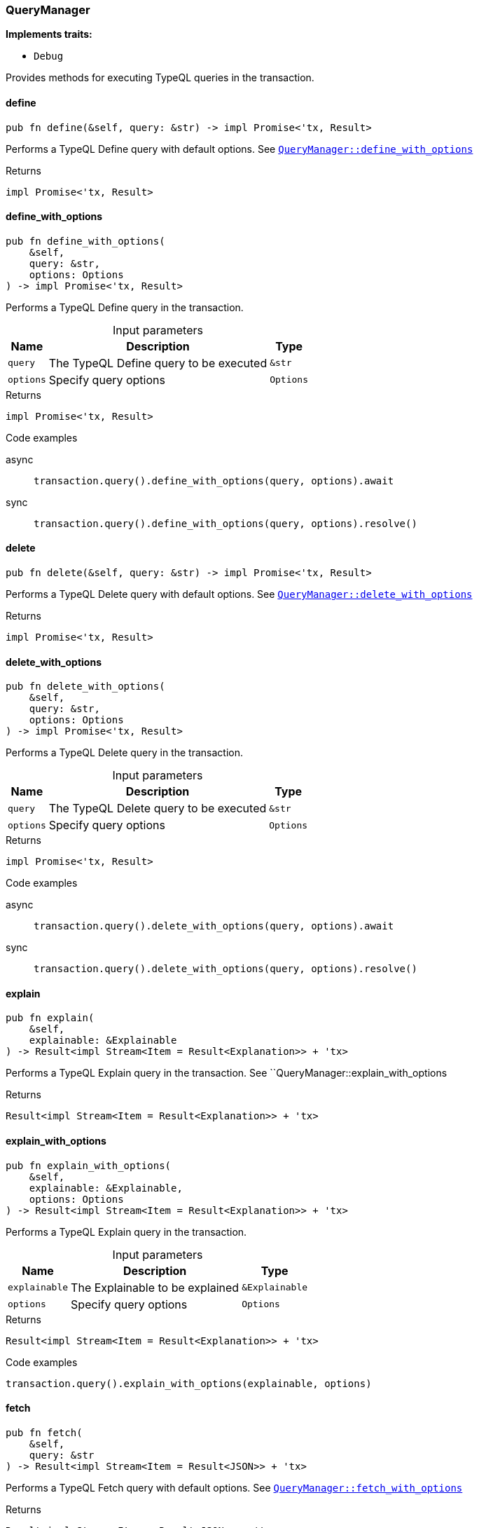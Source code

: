 [#_struct_QueryManager]
=== QueryManager

*Implements traits:*

* `Debug`

Provides methods for executing TypeQL queries in the transaction.

// tag::methods[]
[#_struct_QueryManager_define__]
==== define

[source,rust]
----
pub fn define(&self, query: &str) -> impl Promise<'tx, Result>
----

Performs a TypeQL Define query with default options. See <<#_struct_QueryManager_method_define_with_options,`QueryManager::define_with_options`>>

[caption=""]
.Returns
[source,rust]
----
impl Promise<'tx, Result>
----

[#_struct_QueryManager_define_with_options__query_str__options_Options]
==== define_with_options

[source,rust]
----
pub fn define_with_options(
    &self,
    query: &str,
    options: Options
) -> impl Promise<'tx, Result>
----

Performs a TypeQL Define query in the transaction.

[caption=""]
.Input parameters
[cols="~,~,~"]
[options="header"]
|===
|Name |Description |Type
a| `query` a| The TypeQL Define query to be executed a| `&str`
a| `options` a| Specify query options a| `Options`
|===

[caption=""]
.Returns
[source,rust]
----
impl Promise<'tx, Result>
----

[caption=""]
.Code examples
[tabs]
====
async::
+
--
[source,rust]
----
transaction.query().define_with_options(query, options).await
----

--

sync::
+
--
[source,rust]
----
transaction.query().define_with_options(query, options).resolve()
----

--
====

[#_struct_QueryManager_delete__]
==== delete

[source,rust]
----
pub fn delete(&self, query: &str) -> impl Promise<'tx, Result>
----

Performs a TypeQL Delete query with default options. See <<#_struct_QueryManager_method_delete_with_options,`QueryManager::delete_with_options`>>

[caption=""]
.Returns
[source,rust]
----
impl Promise<'tx, Result>
----

[#_struct_QueryManager_delete_with_options__query_str__options_Options]
==== delete_with_options

[source,rust]
----
pub fn delete_with_options(
    &self,
    query: &str,
    options: Options
) -> impl Promise<'tx, Result>
----

Performs a TypeQL Delete query in the transaction.

[caption=""]
.Input parameters
[cols="~,~,~"]
[options="header"]
|===
|Name |Description |Type
a| `query` a| The TypeQL Delete query to be executed a| `&str`
a| `options` a| Specify query options a| `Options`
|===

[caption=""]
.Returns
[source,rust]
----
impl Promise<'tx, Result>
----

[caption=""]
.Code examples
[tabs]
====
async::
+
--
[source,rust]
----
transaction.query().delete_with_options(query, options).await
----

--

sync::
+
--
[source,rust]
----
transaction.query().delete_with_options(query, options).resolve()
----

--
====

[#_struct_QueryManager_explain__]
==== explain

[source,rust]
----
pub fn explain(
    &self,
    explainable: &Explainable
) -> Result<impl Stream<Item = Result<Explanation>> + 'tx>
----

Performs a TypeQL Explain query in the transaction. See ``QueryManager::explain_with_options

[caption=""]
.Returns
[source,rust]
----
Result<impl Stream<Item = Result<Explanation>> + 'tx>
----

[#_struct_QueryManager_explain_with_options__explainable_Explainable__options_Options]
==== explain_with_options

[source,rust]
----
pub fn explain_with_options(
    &self,
    explainable: &Explainable,
    options: Options
) -> Result<impl Stream<Item = Result<Explanation>> + 'tx>
----

Performs a TypeQL Explain query in the transaction.

[caption=""]
.Input parameters
[cols="~,~,~"]
[options="header"]
|===
|Name |Description |Type
a| `explainable` a| The Explainable to be explained a| `&Explainable`
a| `options` a| Specify query options a| `Options`
|===

[caption=""]
.Returns
[source,rust]
----
Result<impl Stream<Item = Result<Explanation>> + 'tx>
----

[caption=""]
.Code examples
[source,rust]
----
transaction.query().explain_with_options(explainable, options)
----

[#_struct_QueryManager_fetch__]
==== fetch

[source,rust]
----
pub fn fetch(
    &self,
    query: &str
) -> Result<impl Stream<Item = Result<JSON>> + 'tx>
----

Performs a TypeQL Fetch query with default options. See <<#_struct_QueryManager_method_fetch_with_options,`QueryManager::fetch_with_options`>>

[caption=""]
.Returns
[source,rust]
----
Result<impl Stream<Item = Result<JSON>> + 'tx>
----

[#_struct_QueryManager_fetch_with_options__query_str__options_Options]
==== fetch_with_options

[source,rust]
----
pub fn fetch_with_options(
    &self,
    query: &str,
    options: Options
) -> Result<impl Stream<Item = Result<JSON>> + 'tx>
----

Performs a TypeQL Match Group Aggregate query in the transaction.

[caption=""]
.Input parameters
[cols="~,~,~"]
[options="header"]
|===
|Name |Description |Type
a| `query` a| The TypeQL Match Group Aggregate query to be executed a| `&str`
a| `options` a| Specify query options a| `Options`
|===

[caption=""]
.Returns
[source,rust]
----
Result<impl Stream<Item = Result<JSON>> + 'tx>
----

[caption=""]
.Code examples
[source,rust]
----
transaction.query().fetch_with_options(query, options)
----

[#_struct_QueryManager_get__]
==== get

[source,rust]
----
pub fn get(
    &self,
    query: &str
) -> Result<impl Stream<Item = Result<ConceptMap>> + 'tx>
----

Performs a TypeQL Match (Get) query with default options. See <<#_struct_QueryManager_method_get_with_options,`QueryManager::get_with_options`>>

[caption=""]
.Returns
[source,rust]
----
Result<impl Stream<Item = Result<ConceptMap>> + 'tx>
----

[#_struct_QueryManager_get_aggregate__]
==== get_aggregate

[source,rust]
----
pub fn get_aggregate(
    &self,
    query: &str
) -> impl Promise<'tx, Result<Option<Value>>>
----

Performs a TypeQL Match Aggregate query with default options. See <<#_struct_QueryManager_method_get_aggregate,`QueryManager::get_aggregate`>>

[caption=""]
.Returns
[source,rust]
----
impl Promise<'tx, Result<Option<Value>>>
----

[#_struct_QueryManager_get_aggregate_with_options__query_str__options_Options]
==== get_aggregate_with_options

[source,rust]
----
pub fn get_aggregate_with_options(
    &self,
    query: &str,
    options: Options
) -> impl Promise<'tx, Result<Option<Value>>>
----

Performs a TypeQL Match Aggregate query in the transaction.

[caption=""]
.Input parameters
[cols="~,~,~"]
[options="header"]
|===
|Name |Description |Type
a| `query` a| The TypeQL Match Aggregate query to be executed a| `&str`
a| `options` a| Specify query options a| `Options`
|===

[caption=""]
.Returns
[source,rust]
----
impl Promise<'tx, Result<Option<Value>>>
----

[caption=""]
.Code examples
[tabs]
====
async::
+
--
[source,rust]
----
transaction.query().get_aggregate_with_options(query, options).await
----

--

sync::
+
--
[source,rust]
----
transaction.query().get_aggregate_with_options(query, options).resolve()
----

--
====

[#_struct_QueryManager_get_group__]
==== get_group

[source,rust]
----
pub fn get_group(
    &self,
    query: &str
) -> Result<impl Stream<Item = Result<ConceptMapGroup>> + 'tx>
----

Performs a TypeQL Match Group query with default options. See <<#_struct_QueryManager_method_get_group,`QueryManager::get_group`>>

[caption=""]
.Returns
[source,rust]
----
Result<impl Stream<Item = Result<ConceptMapGroup>> + 'tx>
----

[#_struct_QueryManager_get_group_aggregate__]
==== get_group_aggregate

[source,rust]
----
pub fn get_group_aggregate(
    &self,
    query: &str
) -> Result<impl Stream<Item = Result<ValueGroup>> + 'tx>
----

Performs a TypeQL Match Group Aggregate query with default options. See <<#_struct_QueryManager_method_get_group_aggregate_with_options,`QueryManager::get_group_aggregate_with_options`>>

[caption=""]
.Returns
[source,rust]
----
Result<impl Stream<Item = Result<ValueGroup>> + 'tx>
----

[#_struct_QueryManager_get_group_aggregate_with_options__query_str__options_Options]
==== get_group_aggregate_with_options

[source,rust]
----
pub fn get_group_aggregate_with_options(
    &self,
    query: &str,
    options: Options
) -> Result<impl Stream<Item = Result<ValueGroup>> + 'tx>
----

Performs a TypeQL Match Group Aggregate query in the transaction.

[caption=""]
.Input parameters
[cols="~,~,~"]
[options="header"]
|===
|Name |Description |Type
a| `query` a| The TypeQL Match Group Aggregate query to be executed a| `&str`
a| `options` a| Specify query options a| `Options`
|===

[caption=""]
.Returns
[source,rust]
----
Result<impl Stream<Item = Result<ValueGroup>> + 'tx>
----

[caption=""]
.Code examples
[source,rust]
----
transaction.query().get_group_aggregate_with_options(query, options)
----

[#_struct_QueryManager_get_group_with_options__query_str__options_Options]
==== get_group_with_options

[source,rust]
----
pub fn get_group_with_options(
    &self,
    query: &str,
    options: Options
) -> Result<impl Stream<Item = Result<ConceptMapGroup>> + 'tx>
----

Performs a TypeQL Match Group query in the transaction.

[caption=""]
.Input parameters
[cols="~,~,~"]
[options="header"]
|===
|Name |Description |Type
a| `query` a| The TypeQL Match Group query to be executed a| `&str`
a| `options` a| Specify query options a| `Options`
|===

[caption=""]
.Returns
[source,rust]
----
Result<impl Stream<Item = Result<ConceptMapGroup>> + 'tx>
----

[caption=""]
.Code examples
[source,rust]
----
transaction.query().get_group_with_options(query, options)
----

[#_struct_QueryManager_get_with_options__query_str__options_Options]
==== get_with_options

[source,rust]
----
pub fn get_with_options(
    &self,
    query: &str,
    options: Options
) -> Result<impl Stream<Item = Result<ConceptMap>> + 'tx>
----

Performs a TypeQL Match (Get) query in the transaction.

[caption=""]
.Input parameters
[cols="~,~,~"]
[options="header"]
|===
|Name |Description |Type
a| `query` a| The TypeQL Match (Get) query to be executed a| `&str`
a| `options` a| Specify query options a| `Options`
|===

[caption=""]
.Returns
[source,rust]
----
Result<impl Stream<Item = Result<ConceptMap>> + 'tx>
----

[caption=""]
.Code examples
[source,rust]
----
transaction.query().get_with_options(query, options)
----

[#_struct_QueryManager_insert__]
==== insert

[source,rust]
----
pub fn insert(
    &self,
    query: &str
) -> Result<impl Stream<Item = Result<ConceptMap>> + 'tx>
----

Performs a TypeQL Insert query with default options. See <<#_struct_QueryManager_method_insert_with_options,`QueryManager::insert_with_options`>>

[caption=""]
.Returns
[source,rust]
----
Result<impl Stream<Item = Result<ConceptMap>> + 'tx>
----

[#_struct_QueryManager_insert_with_options__query_str__options_Options]
==== insert_with_options

[source,rust]
----
pub fn insert_with_options(
    &self,
    query: &str,
    options: Options
) -> Result<impl Stream<Item = Result<ConceptMap>> + 'tx>
----

Performs a TypeQL Insert query in the transaction.

[caption=""]
.Input parameters
[cols="~,~,~"]
[options="header"]
|===
|Name |Description |Type
a| `query` a| The TypeQL Insert query to be executed a| `&str`
a| `options` a| Specify query options a| `Options`
|===

[caption=""]
.Returns
[source,rust]
----
Result<impl Stream<Item = Result<ConceptMap>> + 'tx>
----

[caption=""]
.Code examples
[source,rust]
----
transaction.query().insert_with_options(query, options)
----

[#_struct_QueryManager_undefine__]
==== undefine

[source,rust]
----
pub fn undefine(&self, query: &str) -> impl Promise<'tx, Result>
----

Performs a TypeQL Undefine query with default options See <<#_struct_QueryManager_method_undefine_with_options,`QueryManager::undefine_with_options`>>

[caption=""]
.Returns
[source,rust]
----
impl Promise<'tx, Result>
----

[#_struct_QueryManager_undefine_with_options__query_str__options_Options]
==== undefine_with_options

[source,rust]
----
pub fn undefine_with_options(
    &self,
    query: &str,
    options: Options
) -> impl Promise<'tx, Result>
----

Performs a TypeQL Undefine query in the transaction.

[caption=""]
.Input parameters
[cols="~,~,~"]
[options="header"]
|===
|Name |Description |Type
a| `query` a| The TypeQL Undefine query to be executed a| `&str`
a| `options` a| Specify query options a| `Options`
|===

[caption=""]
.Returns
[source,rust]
----
impl Promise<'tx, Result>
----

[caption=""]
.Code examples
[tabs]
====
async::
+
--
[source,rust]
----
transaction.query().undefine_with_options(query, options).await
----

--

sync::
+
--
[source,rust]
----
transaction.query().undefine_with_options(query, options).resolve()
----

--
====

[#_struct_QueryManager_update__]
==== update

[source,rust]
----
pub fn update(
    &self,
    query: &str
) -> Result<impl Stream<Item = Result<ConceptMap>> + 'tx>
----

Performs a TypeQL Update query with default options. See <<#_struct_QueryManager_method_update_with_options,`QueryManager::update_with_options`>>

[caption=""]
.Returns
[source,rust]
----
Result<impl Stream<Item = Result<ConceptMap>> + 'tx>
----

[#_struct_QueryManager_update_with_options__query_str__options_Options]
==== update_with_options

[source,rust]
----
pub fn update_with_options(
    &self,
    query: &str,
    options: Options
) -> Result<impl Stream<Item = Result<ConceptMap>> + 'tx>
----

Performs a TypeQL Update query in the transaction.

[caption=""]
.Input parameters
[cols="~,~,~"]
[options="header"]
|===
|Name |Description |Type
a| `query` a| The TypeQL Update query to be executed a| `&str`
a| `options` a| Specify query options a| `Options`
|===

[caption=""]
.Returns
[source,rust]
----
Result<impl Stream<Item = Result<ConceptMap>> + 'tx>
----

[caption=""]
.Code examples
[source,rust]
----
transaction.query().update_with_options(query, options)
----

// end::methods[]

